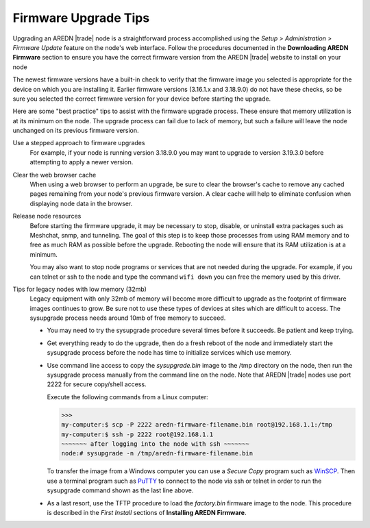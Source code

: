 =====================
Firmware Upgrade Tips
=====================

Upgrading an AREDN |trade| node is a straightforward process accomplished using the *Setup > Administration > Firmware Update* feature on the node's web interface. Follow the procedures documented in the **Downloading AREDN Firmware** section to ensure you have the correct firmware version from the AREDN |trade| website to install on your node

The newest firmware versions have a built-in check to verify that the firmware image you selected is appropriate for the device on which you are installing it. Earlier firmware versions (3.16.1.x and 3.18.9.0) do not have these checks, so be sure you selected the correct firmware version for your device before starting the upgrade.

Here are some "best practice" tips to assist with the firmware upgrade process. These ensure that memory utilization is at its minimum on the node. The upgrade process can fail due to lack of memory, but such a failure will leave the node unchanged on its previous firmware version.

Use a stepped approach to firmware upgrades
  For example, if your node is running version 3.18.9.0 you may want to upgrade to version 3.19.3.0 before attempting to apply a newer version.

Clear the web browser cache
  When using a web browser to perform an upgrade, be sure to clear the browser's cache to remove any cached pages remaining from your node's previous firmware version. A clear cache will help to eliminate confusion when displaying node data in the browser.

Release node resources
  Before starting the firmware upgrade, it may be necessary to stop, disable, or uninstall extra packages such as Meshchat, snmp, and tunneling. The goal of this step is to keep those processes from using RAM memory and to free as much RAM as possible before the upgrade. Rebooting the node will ensure that its RAM utilization is at a minimum.

  You may also want to stop node programs or services that are not needed during the upgrade. For example, if you can telnet or ssh to the node and type the command ``wifi down`` you can free the memory used by this driver.

Tips for legacy nodes with low memory (32mb)
  Legacy equipment with only 32mb of memory will become more difficult to upgrade as the footprint of firmware images continues to grow. Be sure not to use these types of devices at sites which are difficult to access. The sysupgrade process needs around 10mb of free memory to succeed.

  * You may need to try the sysupgrade procedure several times before it succeeds. Be patient and keep trying.

  * Get everything ready to do the upgrade, then do a fresh reboot of the node and immediately start the sysupgrade process before the node has time to initialize services which use memory.

  * Use command line access to copy the *sysupgrade.bin* image to the /tmp directory on the node, then run the sysupgrade process manually from the command line on the node. Note that AREDN |trade| nodes use port 2222 for secure copy/shell access.

    Execute the following commands from a Linux computer:

    >>>
    my-computer:$ scp -P 2222 aredn-firmware-filename.bin root@192.168.1.1:/tmp
    my-computer:$ ssh -p 2222 root@192.168.1.1
    ~~~~~~~ after logging into the node with ssh ~~~~~~~
    node:# sysupgrade -n /tmp/aredn-firmware-filename.bin

    To transfer the image from a Windows computer you can use a *Secure Copy* program such as `WinSCP <https://winscp.net>`_. Then use a terminal program such as `PuTTY <https://www.chiark.greenend.org.uk/~sgtatham/putty/>`_ to connect to the node via ssh or telnet in order to run the sysupgrade command shown as the last line above.

  * As a last resort, use the TFTP procedure to load the *factory.bin* firmware image to the node. This procedure is described in the *First Install* sections of **Installing AREDN Firmware**.
